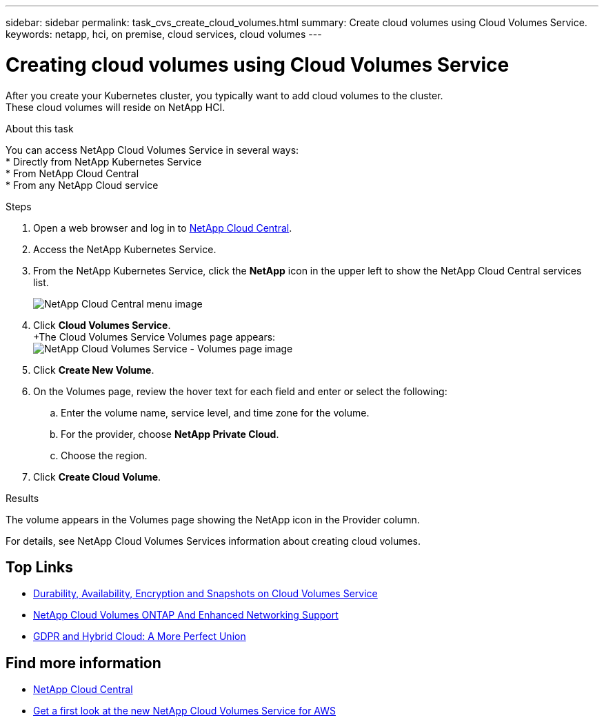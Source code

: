 ---
sidebar: sidebar
permalink: task_cvs_create_cloud_volumes.html
summary: Create cloud volumes using Cloud Volumes Service.
keywords: netapp, hci, on premise, cloud services, cloud volumes
---

= Creating cloud volumes using Cloud Volumes Service
:hardbreaks:
:nofooter:
:icons: font
:linkattrs:
:imagesdir: ./media/

[.lead]
After you create your Kubernetes cluster, you typically want to add cloud volumes to the cluster.
These cloud volumes will reside on NetApp HCI.

.About this task

You can access NetApp Cloud Volumes Service in several ways:
*	Directly from NetApp Kubernetes Service
*	From NetApp Cloud Central
*	From any NetApp Cloud service

.Steps

. Open a web browser and log in to https://cloud.netapp.com[NetApp Cloud Central^].
. Access the NetApp Kubernetes Service.
. From the NetApp Kubernetes Service, click the *NetApp* icon in the upper left to show the NetApp Cloud Central services list.
+
image:cvs_cloud_central_menu.png[NetApp Cloud Central menu image]
. Click *Cloud Volumes Service*.
+The Cloud Volumes Service Volumes page appears:
image:cvs_volumes_page.png[NetApp Cloud Volumes Service - Volumes page image]

. Click *Create New Volume*.
.	On the Volumes page, review the hover text for each field and enter or select the following:
.. Enter the volume name, service level, and time zone for the volume.
.. For the provider, choose *NetApp Private Cloud*.
.. Choose the region.
. Click *Create Cloud Volume*.

.Results
The volume appears in the Volumes page showing the NetApp icon in the Provider column.

For details, see NetApp Cloud Volumes Services information about creating cloud volumes.



[discrete]
== Top Links
* link:cloud_volumes_service/snapshot_cloud_volumes.html[Durability, Availability, Encryption and Snapshots on Cloud Volumes Service]
* link:cloud_volumes_ontap/networking_cloud_volumes_ontap.html[NetApp Cloud Volumes ONTAP And Enhanced Networking Support]
* link:NPS/gdpr_and_hybrid_cloud.html[GDPR and Hybrid Cloud: A More Perfect Union]

[discrete]
== Find more information

* https://cloud.netapp.com/home[NetApp Cloud Central^]
* https://www.netapp.com/us/forms/campaign/register-for-netapp-cloud-volumes-for-aws.aspx?hsCtaTracking=4f67614a-8c97-4c15-bd01-afa38bd31696%7C5e536b53-9371-4ce1-8e38-efda436e592e[Get a first look at the new NetApp Cloud Volumes Service for AWS^]

